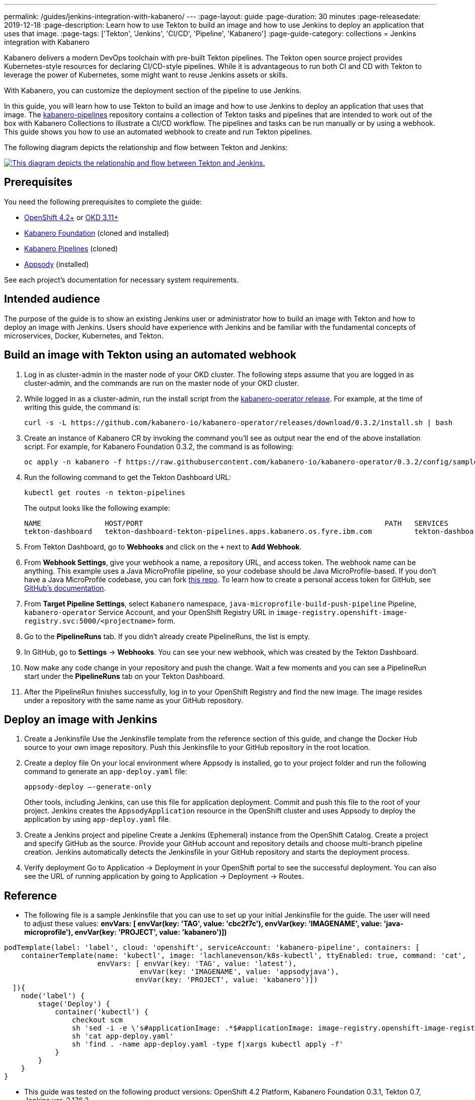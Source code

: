 ---
permalink: /guides/jenkins-integration-with-kabanero/
---
// Copyright 2019 IBM Corporation and others.
//
// Licensed under the Apache License, Version 2.0 (the "License");
// you may not use this file except in compliance with the License.
// You may obtain a copy of the License at
//
// http://www.apache.org/licenses/LICENSE-2.0
//
// Unless required by applicable law or agreed to in writing, software
// distributed under the License is distributed on an "AS IS" BASIS,
// WITHOUT WARRANTIES OR CONDITIONS OF ANY KIND, either express or implied.
// See the License for the specific language governing permissions and
// limitations under the License.
//
:page-layout: guide
:page-duration: 30 minutes
:page-releasedate: 2019-12-18
:page-description: Learn how to use Tekton to build an image and how to use Jenkins to deploy an application that uses that image.
:page-tags: ['Tekton', 'Jenkins', 'CI/CD', 'Pipeline', 'Kabanero']
:page-guide-category: collections
= Jenkins integration with Kabanero

Kabanero delivers a modern DevOps toolchain with pre-built Tekton pipelines. The Tekton open source project provides Kubernetes-style resources for declaring CI/CD-style pipelines. While it is advantageous to run both CI and CD with Tekton to leverage the power of Kubernetes, some might want to reuse Jenkins assets or skills.

With Kabanero, you can customize the deployment section of the pipeline to use Jenkins.

In this guide, you will learn how to use Tekton to build an image and how to use Jenkins to deploy an application that uses that image. The link:https://github.com/kabanero-io/kabanero-pipelines[kabanero-pipelines] repository contains a collection of Tekton tasks and pipelines that are intended to work out of the box with Kabanero Collections to illustrate a CI/CD workflow.
The pipelines and tasks can be run manually or by using a webhook. This guide shows you how to use an automated webhook to create and run Tekton pipelines.

The following diagram depicts the relationship and flow between Tekton and Jenkins:

image::/img/guide/jenkins-tekton.png[link="/img/guide/jenkins-tekton.png" alt="This diagram depicts the relationship and flow between Tekton and Jenkins."]

== Prerequisites
You need the following prerequisites to complete the guide:

* link:https://www.openshift.com/products/container-platform[OpenShift 4.2+] or link:https://www.okd.io/[OKD 3.11+]
* link:https://github.com/Kabanero-io/Kabanero-foundation[Kabanero Foundation] (cloned and installed)
// Kabanero Pipelines
* link:https://github.com/Kabanero-io/Kabanero-pipelines[Kabanero Pipelines] (cloned)
// Appsody Installation
* link:http://appsody.dev[Appsody] (installed)

See each project's documentation for necessary system requirements.

== Intended audience
The purpose of the guide is to show an existing Jenkins user or administrator how to build an image with Tekton and how to deploy an image with Jenkins. Users should have experience with Jenkins and be familiar with the fundamental concepts of microservices, Docker, Kubernetes, and Tekton.

== Build an image with Tekton using an automated webhook

. Log in as cluster-admin in the master node of your OKD cluster. The following steps assume that you are logged in as cluster-admin, and the commands are run on the master node of your OKD cluster.
. While logged in as a cluster-admin, run the install script from the link:https://github.com/kabanero-io/kabanero-foundation[kabanero-operator release]. For example, at the time of writing this guide, the command is: 
+
----
curl -s -L https://github.com/kabanero-io/kabanero-operator/releases/download/0.3.2/install.sh | bash
----
+
. Create an instance of Kabanero CR by invoking the command you'll see as output near the end of the above installation script. For example, for Kabanero Foundation 0.3.2, the command is as following:
+
----
oc apply -n kabanero -f https://raw.githubusercontent.com/kabanero-io/kabanero-operator/0.3.2/config/samples/default.yaml 
----
+
. Run the following command to get the Tekton Dashboard URL:
+
----
kubectl get routes -n tekton-pipelines
----
+
The output looks like the following example:
+
----
NAME               HOST/PORT                                                         PATH   SERVICES           PORT           
tekton-dashboard   tekton-dashboard-tekton-pipelines.apps.kabanero.os.fyre.ibm.com          tekton-dashboard   <all>   
----
+
. From Tekton Dashboard, go to **Webhooks** and click on the `+` next to **Add Webhook**.
. From **Webhook Settings**, give your webhook a name, a repository URL, and access token. The webhook name can be anything. This example uses a Java MicroProfile pipeline, so your codebase should be Java MicroProfile-based. If you don't have a Java MicroProfile codebase, you can fork link:https://github.com/dewan-ahmed/java-microprofile[this repo]. To learn how to create a personal access token for GitHub, see link:https://help.github.com/en/github/authenticating-to-github/creating-a-personal-access-token-for-the-command-line[GitHub's documentation].
. From **Target Pipeline Settings**, select `Kabanero` namespace, `java-microprofile-build-push-pipeline` Pipeline, `kabanero-operator` Service Account, and your OpenShift Registry URL in `image-registry.openshift-image-registry.svc:5000/<projectname>` form.
. Go to the **PipelineRuns** tab. If you didn't already create PipelineRuns, the list is empty.
. In GitHub, go to **Settings** -> **Webhooks**. You can see your new webhook, which was created by the Tekton Dashboard. 
. Now make any code change in your repository and push the change. Wait a few moments and you can see a PipelineRun start under the **PipelineRuns** tab on your Tekton Dashboard.
. After the PipelineRun finishes successfully, log in to your OpenShift Registry and find the new image. The image resides under a repository with the same name as your GitHub repository.

== Deploy an image with Jenkins

. Create a Jenkinsfile
Use the Jenkinsfile template from the reference section of this guide, and change the Docker Hub source to your own image repository. Push this Jenkinsfile to your GitHub repository in the root location.

. Create a deploy file
On your local environment where Appsody is installed, go to your project folder and run the following command to generate an `app-deploy.yaml` file:
+
----
appsody-deploy –-generate-only
----
+
Other tools, including Jenkins, can use this file for application deployment. Commit and push this file to the root of your project. Jenkins creates the `AppsodyApplication` resource in the OpenShift cluster and uses Appsody to deploy the application by using `app-deploy.yaml` file.

. Create a Jenkins project and pipeline
Create a Jenkins (Ephemeral) instance from the OpenShift Catalog. Create a project and specify GitHub as the source. Provide your GitHub account and repository details and choose multi-branch pipeline creation. Jenkins automatically detects the Jenkinsfile in your GitHub repository and starts the deployment process.

. Verify deployment
Go to Application -> Deployment in your OpenShift portal to see the successful deployment. You can also see the URL of running application by going to Application -> Deployment -> Routes.

== Reference
* The following file is a sample Jenkinsfile that you can use to set up your initial Jenkinsfile for the guide. The user will need to adjust these values: *envVars: [ envVar(key: 'TAG', value: 'cbc2f7c'), envVar(key: 'IMAGENAME', value: 'java-microprofile'), envVar(key: 'PROJECT', value: 'kabanero')])*
----
podTemplate(label: 'label', cloud: 'openshift', serviceAccount: 'kabanero-pipeline', containers: [
    containerTemplate(name: 'kubectl', image: 'lachlanevenson/k8s-kubectl', ttyEnabled: true, command: 'cat',
                      envVars: [ envVar(key: 'TAG', value: 'latest'),
                                envVar(key: 'IMAGENAME', value: 'appsodyjava'),
                               envVar(key: 'PROJECT', value: 'kabanero')])
  ]){
    node('label') {
        stage('Deploy') {
            container('kubectl') {
                checkout scm
                sh 'sed -i -e \'s#applicationImage: .*$#applicationImage: image-registry.openshift-image-registry.svc:5000/\'$PROJECT\'/\'$IMAGENAME\':\'$TAG\'#g\' app-deploy.yaml'
                sh 'cat app-deploy.yaml'
                sh 'find . -name app-deploy.yaml -type f|xargs kubectl apply -f'
            }
        }   
    }    
}
----
* This guide was tested on the following product versions: OpenShift 4.2 Platform, Kabanero Foundation 0.3.1, Tekton 0.7, Jenkins ver. 2.176.3
